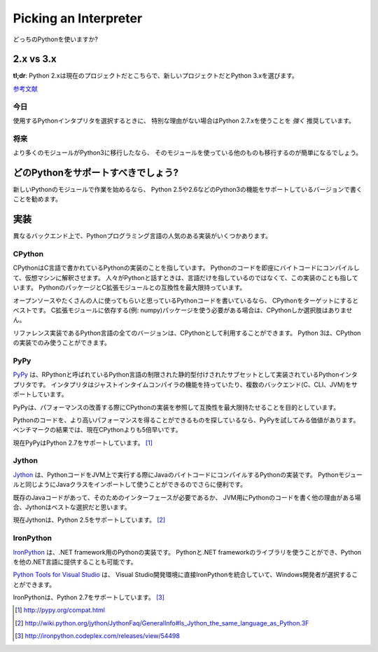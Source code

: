 Picking an Interpreter
======================

.. Which Python to use?

どっちのPythonを使いますか?

2.x vs 3.x
~~~~~~~~~~

.. **tl;dr**: Python 2.x is the status quo, Python 3.x is the shiny new thing.

**tl;dr**: Python 2.xは現在のプロジェクトだとこちらで、新しいプロジェクトだとPython 3.xを選びます。

.. `Further Reading <http://wiki.python.org/moin/Python2orPython3>`_

`参考文献 <http://wiki.python.org/moin/Python2orPython3>`_

.. Today
   -----

今日
----------

.. If you're choosing a Python interpreter to use, I *highly* recommend you Use
   Python 2.7.x, unless you have a strong reason not to.

使用するPythonインタプリタを選択するときに、
特別な理由がない場合はPython 2.7.xを使うことを *強く* 推奨しています。


.. The Future
   ----------

将来
----------

.. As more and more modules get ported over to Python3, the easier it will be for
   others to use it.

より多くのモジュールがPython3に移行したなら、
そのモジュールを使っている他のものも移行するのが簡単になるでしょう。

.. Which Python to Support?
   ~~~~~~~~~~~~~~~~~~~~~~~~

どのPythonをサポートすべきでしょう?
~~~~~~~~~~~~~~~~~~~~~~~~~~~~~~~~~~~~~~~~~~~~~~~~

.. If you're starting work on a new Python module, I recommend you write it for
   Python 2.5 or 2.6, and add support for Python3 in a later iteration.

新しいPythonのモジュールで作業を始めるなら、
Python 2.5や2.6などのPython3の機能をサポートしているバージョンで書くことを勧めます。

.. Implementations
   ~~~~~~~~~~~~~~~

実装
~~~~~~~~~~~~~~~

.. There are several popular implementations of the Python programming language on
   different back-ends.

異なるバックエンド上で、Pythonプログラミング言語の人気のある実装がいくつかあります。

CPython
-------

.. `CPython <http://www.python.org>`_ is the reference implementation of Python,
   written in C. It compiles Python code to intermediate bytecode which is then
   interpreted by a virtual machine. When people speak of *Python* they often mean
   not just the language but also this implementation. It provides the highest
   level of compatibility with Python packages and C extension modules.

CPythonはC言語で書かれているPythonの実装のことを指しています。
Pythonのコードを即座にバイトコードにコンパイルして、仮想マシンに解釈させます。
人々がPythonと話すときは、言語だけを指しているのではなくて、この実装のことも指しています。
PythonのパッケージとC拡張モジュールとの互換性を最大限持っています。

.. If you are writing open-source Python code and want to reach the widest possible
   audience, targeting CPython is your best bet. If you need to use any packages
   that are rely on C extensions for their functionality (eg: numpy) then CPython
   is your only choice.

オープンソースやたくさんの人に使ってもらいと思っているPythonコードを書いているなら、
CPythonをターゲットにするとベストです。
C拡張モジュールに依存する(例: numpy)パッケージを使う必要がある場合は、CPythonしか選択肢はありません。

.. Being the reference implementation, all versions of the Python language are
   available as CPython. Python 3 is only available in a CPython implementation.

リファレンス実装であるPython言語の全てのバージョンは、CPythonとして利用することができます。
Python 3は、CPythonの実装でのみ使うことができます。

PyPy
----

.. `PyPy <http://pypy.org/>`_ is a Python interpreter implemented in a restricted
   statically-typed subset of the Python language called RPython. The interpreter
   features a just-in-time compiler and supports multiple back-ends (C, CLI, JVM).

`PyPy <http://pypy.org/>`_ は、RPythonと呼ばれているPython言語の制限された静的型付けされたサブセットとして実装されているPythonインタプリタです。
インタプリタはジャストインタイムコンパイラの機能を持っていたり、複数のバックエンド(C、CLI、JVM)をサポートしています。

.. PyPy aims for maximum compatibility with the reference CPython implementation
   while improving performance.

PyPyは、パフォーマンスの改善する際にCPythonの実装を参照して互換性を最大限持たせることを目的としています。

.. If you are looking to squeeze more performance out of your Python code, it's
   worth giving PyPy a try. On a suite of benchmarks, it's current `over 5 times
   faster than CPython <http://speed.pypy.org/>`_.

Pythonのコードを、より高いパフォーマンスを得ることができるものを探しているなら、PyPyを試してみる価値があります。ベンチマークの結果では、現在CPythonよりも5倍早いです。

.. Currently PyPy supports Python 2.7. [#pypy_ver]_

現在PyPyはPython 2.7をサポートしています。 [#pypy_ver]_

Jython
------

.. `Jython <http://www.jython.org/>`_ is a Python implementation that compiles
   Python code to Java byte code that then executes on a JVM. It has the additional
   advantage of being able to import and use any Java class the same as a Python
   module.

`Jython <http://www.jython.org/>`_ は、PythonコードをJVM上で実行する際にJavaのバイトコードにコンパイルするPythonの実装です。
Pythonモジュールと同じようにJavaクラスをインポートして使うことができるのでさらに便利です。

.. If you need to interface with an existing Java codebase or have other reasons to
   need to write Python code for the JVM, Jython is the best choice.

既存のJavaコードがあって、そのためのインターフェースが必要であるか、
JVM用にPythonのコードを書く他の理由がある場合、Jythonはベストな選択だと思います。

.. Currently Jython supports up to Python 2.5. [#jython_ver]_

現在Jythonは、Python 2.5をサポートしています。 [#jython_ver]_

IronPython
----------

.. `IronPython <http://ironpython.net/>`_  is an implementation of Python for .NET
   framework. It can use both Python and .NET framework libraries, and can also
   expose Python code to other .NET languages.

`IronPython <http://ironpython.net/>`_ は、.NET framework用のPythonの実装です。
Pythonと.NET frameworkのライブラリを使うことができ、Pythonを他の.NET言語に提供することも可能です。

.. `Python Tools for Visual Studio <http://ironpython.net/tools/>`_ integrate
   IronPython directly in to the Visual Studio development environment, making it
   an ideal choice for Windows developers.

`Python Tools for Visual Studio <http://ironpython.net/tools/>`_ は、
Visual Studio開発環境に直接IronPythonを統合していて、Windows開発者が選択することができます。

.. IronPython supports Python 2.7. [#iron_ver]_

IronPythonは、Python 2.7をサポートしています。 [#iron_ver]_

.. [#pypy_ver] http://pypy.org/compat.html

.. [#jython_ver] http://wiki.python.org/jython/JythonFaq/GeneralInfo#Is_Jython_the_same_language_as_Python.3F

.. [#iron_ver] http://ironpython.codeplex.com/releases/view/54498